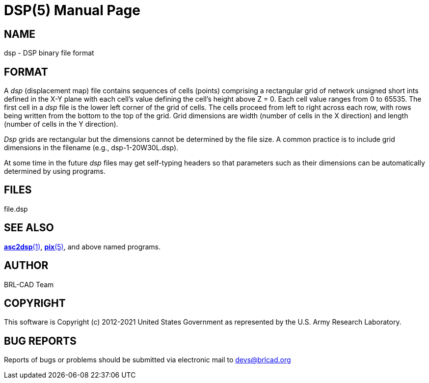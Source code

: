 = DSP(5)
BRL-CAD Team
:doctype: manpage
:man manual: User Commands
:man source: BRL-CAD
:page-layout: base

== NAME

dsp - DSP binary file format


== FORMAT

A _dsp_ (displacement map) file contains sequences of cells (points) comprising a rectangular grid of network unsigned short ints defined in the X-Y plane with each cell's value defining the cell's height above Z = 0. Each cell value ranges from 0 to 65535.  The first cell in a _dsp_ file is the lower left corner of the grid of cells.  The cells proceed from left to right across each row, with rows being written from the bottom to the top of the grid. Grid dimensions are width (number of cells in the X direction) and length (number of cells in the Y direction). 

_Dsp_ grids are rectangular but the dimensions cannot be determined by the file size.  A common practice is to include grid dimensions in the filename (e.g., dsp-1-20W30L.dsp).

At some time in the future __dsp__ files may get self-typing headers so that parameters such as their dimensions can be automatically determined by using programs.

== FILES

file.dsp

== SEE ALSO

xref:man:1/asc2dsp.adoc[*asc2dsp*(1)], xref:man:5/pix.adoc[*pix*(5)], and above named programs.

== AUTHOR

BRL-CAD Team

== COPYRIGHT

This software is Copyright (c) 2012-2021 United States Government as represented by the U.S. Army Research Laboratory. 

== BUG REPORTS

Reports of bugs or problems should be submitted via electronic mail to mailto:devs@brlcad.org[]